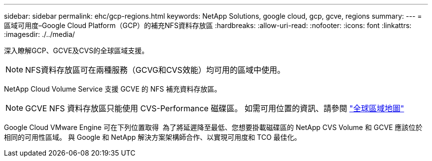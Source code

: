 ---
sidebar: sidebar 
permalink: ehc/gcp-regions.html 
keywords: NetApp Solutions, google cloud, gcp, gcve, regions 
summary:  
---
= 區域可用度–Google Cloud Platform（GCP）的補充NFS資料存放區
:hardbreaks:
:allow-uri-read: 
:nofooter: 
:icons: font
:linkattrs: 
:imagesdir: ./../media/


[role="lead"]
深入瞭解GCP、GCVE及CVS的全球區域支援。


NOTE: NFS資料存放區可在兩種服務（GCVG和CVS效能）均可用的區域中使用。

NetApp Cloud Volume Service 支援 GCVE 的 NFS 補充資料存放區。


NOTE: GCVE NFS 資料存放區只能使用 CVS-Performance 磁碟區。
如需可用位置的資訊、請參閱 link:https://bluexp.netapp.com/cloud-volumes-global-regions#cvsGc["全球區域地圖"]

Google Cloud VMware Engine 可在下列位置取得 image:gcve_regions_Mar2023.png[""]
為了將延遲降至最低、您想要掛載磁碟區的 NetApp CVS Volume 和 GCVE 應該位於相同的可用性區域。
與 Google 和 NetApp 解決方案架構師合作、以實現可用度和 TCO 最佳化。

